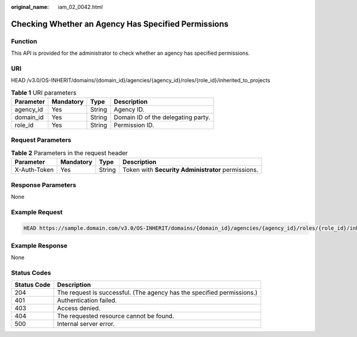 :original_name: iam_02_0042.html

.. _iam_02_0042:

Checking Whether an Agency Has Specified Permissions
====================================================

Function
--------

This API is provided for the administrator to check whether an agency has specified permissions.

URI
---

HEAD /v3.0/OS-INHERIT/domains/{domain_id}/agencies/{agency_id}/roles/{role_id}/inherited_to_projects

.. table:: **Table 1** URI parameters

   ========= ========= ====== ==================================
   Parameter Mandatory Type   Description
   ========= ========= ====== ==================================
   agency_id Yes       String Agency ID.
   domain_id Yes       String Domain ID of the delegating party.
   role_id   Yes       String Permission ID.
   ========= ========= ====== ==================================

Request Parameters
------------------

.. table:: **Table 2** Parameters in the request header

   +--------------+-----------+--------+----------------------------------------------------+
   | Parameter    | Mandatory | Type   | Description                                        |
   +==============+===========+========+====================================================+
   | X-Auth-Token | Yes       | String | Token with **Security Administrator** permissions. |
   +--------------+-----------+--------+----------------------------------------------------+

Response Parameters
-------------------

None

Example Request
---------------

.. code-block::

   HEAD https://sample.domain.com/v3.0/OS-INHERIT/domains/{domain_id}/agencies/{agency_id}/roles/{role_id}/inherited_to_projects

Example Response
----------------

None

Status Codes
------------

+-------------+------------------------------------------------------------------------+
| Status Code | Description                                                            |
+=============+========================================================================+
| 204         | The request is successful. (The agency has the specified permissions.) |
+-------------+------------------------------------------------------------------------+
| 401         | Authentication failed.                                                 |
+-------------+------------------------------------------------------------------------+
| 403         | Access denied.                                                         |
+-------------+------------------------------------------------------------------------+
| 404         | The requested resource cannot be found.                                |
+-------------+------------------------------------------------------------------------+
| 500         | Internal server error.                                                 |
+-------------+------------------------------------------------------------------------+
